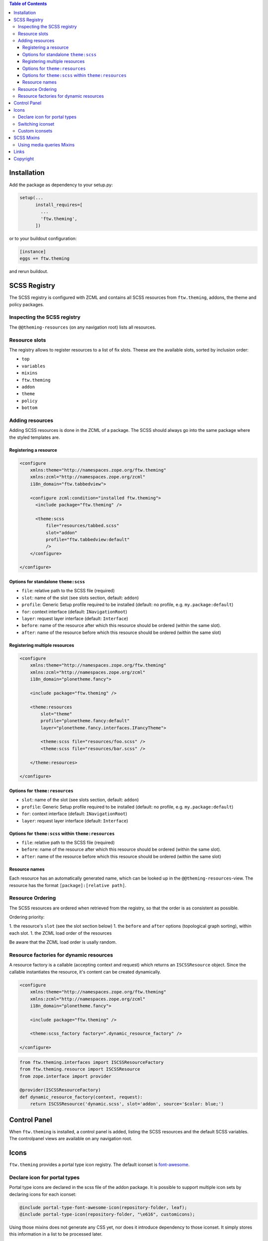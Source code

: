 .. contents:: Table of Contents


Installation
============

Add the package as dependency to your setup.py:

.. code:: python

  setup(...
        install_requires=[
          ...
          'ftw.theming',
        ])

or to your buildout configuration:

.. code:: ini

  [instance]
  eggs += ftw.theming

and rerun buildout.


SCSS Registry
=============

The SCSS registry is configured with ZCML and contains all SCSS resources from
``ftw.theming``, addons, the theme and policy packages.


Inspecting the SCSS registry
----------------------------

The ``@@theming-resources`` (on any navigation root) lists all resources.


Resource slots
--------------

The registry allows to register resources to a list of fix slots.
Theese are the available slots, sorted by inclusion order:

- ``top``
- ``variables``
- ``mixins``
- ``ftw.theming``
- ``addon``
- ``theme``
- ``policy``
- ``bottom``

Adding resources
----------------

Adding SCSS resources is done in the ZCML of a package.
The SCSS should always go into the same package where the styled templates are.

Registering a resource
~~~~~~~~~~~~~~~~~~~~~~

.. code:: xml

    <configure
        xmlns:theme="http://namespaces.zope.org/ftw.theming"
        xmlns:zcml="http://namespaces.zope.org/zcml"
        i18n_domain="ftw.tabbedview">

        <configure zcml:condition="installed ftw.theming">
          <include package="ftw.theming" />

          <theme:scss
              file="resources/tabbed.scss"
              slot="addon"
              profile="ftw.tabbedview:default"
              />
        </configure>

    </configure>


Options for standalone ``theme:scss``
~~~~~~~~~~~~~~~~~~~~~~~~~~~~~~~~~~~~~

- ``file``: relative path to the SCSS file (required)
- ``slot``: name of the slot (see slots section, default: ``addon``)
- ``profile``: Generic Setup profile required to be installed (default:
  no profile, e.g. ``my.package:default``)
- ``for``: context interface (default: ``INavigationRoot``)
- ``layer``: request layer interface (default: ``Interface``)
- ``before``: name of the resource after which this resource should be ordered
  (within the same slot).
- ``after``: name of the resource before which this resource should be ordered
  (within the same slot)


Registering multiple resources
~~~~~~~~~~~~~~~~~~~~~~~~~~~~~~

.. code:: xml

    <configure
        xmlns:theme="http://namespaces.zope.org/ftw.theming"
        xmlns:zcml="http://namespaces.zope.org/zcml"
        i18n_domain="plonetheme.fancy">

        <include package="ftw.theming" />

        <theme:resources
            slot="theme"
            profile="plonetheme.fancy:default"
            layer="plonetheme.fancy.interfaces.IFancyTheme">

            <theme:scss file="resources/foo.scss" />
            <theme:scss file="resources/bar.scss" />

        </theme:resources>

    </configure>

Options for ``theme:resources``
~~~~~~~~~~~~~~~~~~~~~~~~~~~~~~~

- ``slot``: name of the slot (see slots section, default: ``addon``)
- ``profile``: Generic Setup profile required to be installed (default:
  no profile, e.g. ``my.package:default``)
- ``for``: context interface (default: ``INavigationRoot``)
- ``layer``: request layer interface (default: ``Interface``)

Options for ``theme:scss`` within ``theme:resources``
~~~~~~~~~~~~~~~~~~~~~~~~~~~~~~~~~~~~~~~~~~~~~~~~~~~~~

- ``file``: relative path to the SCSS file (required)
- ``before``: name of the resource after which this resource should be ordered
  (within the same slot).
- ``after``: name of the resource before which this resource should be ordered
  (within the same slot)


Resource names
~~~~~~~~~~~~~~

Each resource has an automatically generated name, which can be looked up in the
``@@theming-resources``-view.
The resource has the format ``[package]:[relative path]``.


Resource Ordering
-----------------

The SCSS resources are ordered when retrieved from the registry, so that the
order is as consistent as possible.

Ordering priority:

1. the resource's ``slot`` (see the slot section below)
1. the ``before`` and ``after`` options (topological graph sorting), within each slot.
1. the ZCML load order of the resources

Be aware that the ZCML load order is usally random.


Resource factories for dynamic resources
----------------------------------------

A resource factory is a callable (accepting context and request) which returns
an ``ISCSSResource`` object.
Since the callable instantiates the resource, it's content can be created dynamically.


.. code:: xml

    <configure
        xmlns:theme="http://namespaces.zope.org/ftw.theming"
        xmlns:zcml="http://namespaces.zope.org/zcml"
        i18n_domain="plonetheme.fancy">

        <include package="ftw.theming" />

        <theme:scss_factory factory=".dynamic_resource_factory" />

    </configure>


.. code:: python

    from ftw.theming.interfaces import ISCSSResourceFactory
    from ftw.theming.resource import ISCSSResource
    from zope.interface import provider

    @provider(ISCSSResourceFactory)
    def dynamic_resource_factory(context, request):
        return ISCSSResource('dynamic.scss', slot='addon', source='$color: blue;')



Control Panel
=============

When ``ftw.theming`` is installed, a control panel is added, listing the
SCSS resources and the default SCSS variables.
The controlpanel views are available on any navigation root.


Icons
=====

``ftw.theming`` provides a portal type icon registry.
The default iconset is `font-awesome`_.


Declare icon for portal types
-----------------------------

Portal type icons are declared in the scss file of the addon package.
It is possible to support multiple icon sets by declaring icons for each iconset:

.. code:: scss

    @include portal-type-font-awesome-icon(repository-folder, leaf);
    @include portal-type-icon(repository-folder, "\e616", customicons);

Using those mixins does not generate any CSS yet, nor does it introduce dependency
to those iconset.
It simply stores this information in a list to be processed later.


Switching iconset
-----------------

A theme or policy package may change the iconset.
The standard iconset is ``font-awesome``.
Changing the iconset should be done in an SCSS file in the ``variables`` slot.

.. code:: scss

    $standard-iconset: customicons;


Custom iconsets
---------------

The default iconset is ``font-awesome``, which is automatically loaded and the
necessary CSS is generated when the ``$standard-iconset`` variable is ``font-awesome``.

For having custom iconsets an SCSS file must be registered in the ``bottom`` slot.
This is usually done by a theme or policy package.

The SCSS file should apply the necessary CSS only when the ``$standard-iconset`` is set
to this iconset:

.. code:: scss

    @if $standard-iconset == customicons {

      @font-face {
        font-family: 'customicons';
        src:url('#{$portal-url}/++theme++foo/fonts/customicons.eot?-fa99j8');
        src:url('#{$portal-url}/++theme++foo/fonts/customicons.eot?#iefix-fa99j8') format('embedded-opentype'),
        url('#{$portal-url}/++theme++foo/fonts/customicons.woff?-fa99j8') format('woff'),
        url('#{$portal-url}/++theme++foo/fonts/customicons.ttf?-fa99j8') format('truetype'),
        url('#{$portal-url}/++theme++foo/fonts/customicons.svg?-fa99j8#opengever') format('svg');
        font-weight: normal;
        font-style: normal;
      }

      .icons-on [class^="contenttype-"],
      .icons-on [class*=" contenttype-"] {
        &:before {
          font-family: 'customicons';
          content: "x";
          text-align:center;
          position: absolute;
        }
      }

      @each $type, $value in get-portal-type-icons-for-iconset(font-awesome) {
        body.icons-on .contenttype-#{$type} {
          &:before {
            content: $value;
          }
        }
      }
    }



SCSS Mixins
===========

Using media queries Mixins
--------------------------

``ftw.theming`` provides mixins for most common media queries:

- phone (800px)
- tablet (1024px)
- desktop-M (1360px) - HD
- desktop-L (1920px) - Full HD
- desktop-XL (2560px) - WQHD

Example usage:

.. code:: scss

    #container {
        width: 1600px;

        @include tablet {
            width:1000px;
        }
        @include phone {
            width:500px;
        }
    }


Links
=====

- Github: https://github.com/4teamwork/ftw.theming
- Issues: https://github.com/4teamwork/ftw.theming/issues
- Pypi: http://pypi.python.org/pypi/ftw.theming
- Continuous integration: https://jenkins.4teamwork.ch/search?q=ftw.theming

Copyright
=========

This package is copyright by `4teamwork <http://www.4teamwork.ch/>`_.

``ftw.theming`` is licensed under GNU General Public License, version 2.

.. _font-awesome: http://fortawesome.github.io/Font-Awesome/
